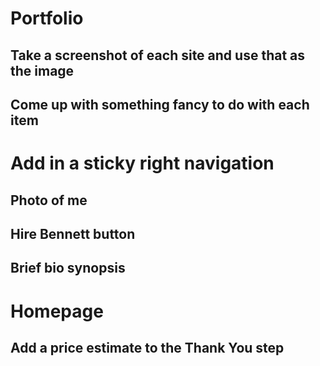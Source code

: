 * Portfolio
** Take a screenshot of each site and use that as the image
** Come up with something fancy to do with each item
* Add in a sticky right navigation
** Photo of me
** Hire Bennett button
** Brief bio synopsis
* Homepage
** Add a price estimate to the Thank You step
